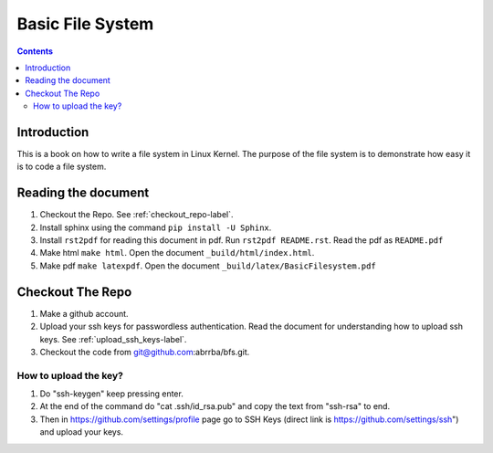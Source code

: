 #################
Basic File System
#################

.. contents::

************
Introduction
************

This is a book on how to write a file system in Linux Kernel. The purpose of the
file system is to demonstrate how easy it is to code a file system.

********************
Reading the document
********************

#. Checkout the Repo. See :ref:`checkout_repo-label`.
#. Install sphinx using the command ``pip install -U Sphinx``.
#. Install ``rst2pdf`` for reading this document in pdf. Run ``rst2pdf README.rst``. Read the pdf as ``README.pdf``
#. Make html ``make html``. Open the document ``_build/html/index.html``.
#. Make pdf ``make latexpdf``. Open the document ``_build/latex/BasicFilesystem.pdf``

.. _checkout_repo-label:
*****************
Checkout The Repo
*****************

#. Make a github account.
#. Upload your ssh keys for passwordless authentication. Read the document for understanding how to upload ssh keys. See :ref:`upload_ssh_keys-label`.
#. Checkout the code from git@github.com:abrrba/bfs.git.

.. _upload_ssh_keys-label:

How to upload the key?
======================

#. Do "ssh-keygen" keep pressing enter.
#. At the end of the command do "cat .ssh/id_rsa.pub" and copy the text from "ssh-rsa" to end.
#. Then in https://github.com/settings/profile page go to SSH Keys (direct link is https://github.com/settings/ssh") and upload your keys.
